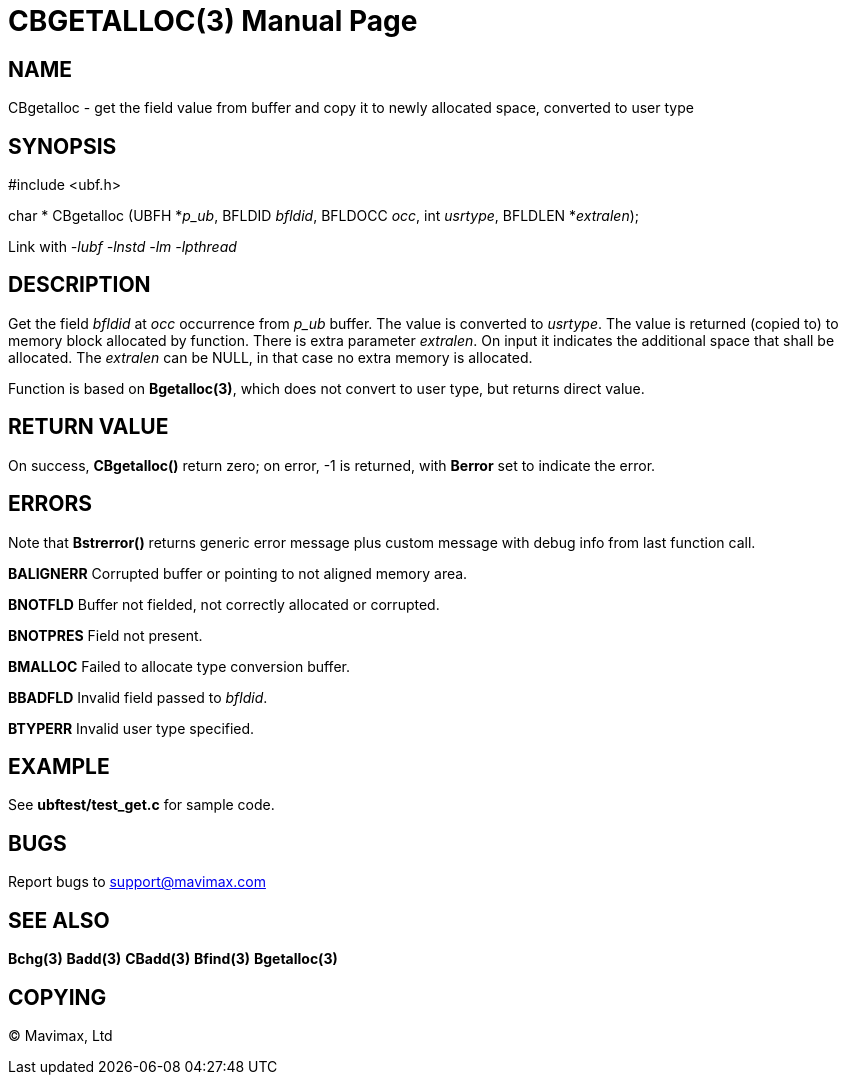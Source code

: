 CBGETALLOC(3)
=============
:doctype: manpage


NAME
----
CBgetalloc - get the field value from buffer and copy it to newly allocated space, converted to user type


SYNOPSIS
--------

#include <ubf.h>

char * CBgetalloc (UBFH *'p_ub', BFLDID 'bfldid', BFLDOCC 'occ', int 'usrtype', BFLDLEN *'extralen');

Link with '-lubf -lnstd -lm -lpthread'

DESCRIPTION
-----------
Get the field 'bfldid' at 'occ' occurrence from 'p_ub' buffer. The value is converted to 'usrtype'. The value is returned (copied to) to memory block allocated by function. There is extra parameter 'extralen'. On input it indicates the additional space that shall be allocated. The 'extralen' can be NULL, in that case no extra memory is allocated.

Function is based on *Bgetalloc(3)*, which does not convert to user type, but returns direct value.

RETURN VALUE
------------
On success, *CBgetalloc()* return zero; on error, -1 is returned, with *Berror* set to indicate the error.

ERRORS
------
Note that *Bstrerror()* returns generic error message plus custom message with debug info from last function call.

*BALIGNERR* Corrupted buffer or pointing to not aligned memory area.

*BNOTFLD* Buffer not fielded, not correctly allocated or corrupted.

*BNOTPRES* Field not present.

*BMALLOC* Failed to allocate type conversion buffer.

*BBADFLD* Invalid field passed to 'bfldid'.

*BTYPERR* Invalid user type specified.

EXAMPLE
-------
See *ubftest/test_get.c* for sample code.

BUGS
----
Report bugs to support@mavimax.com

SEE ALSO
--------
*Bchg(3)* *Badd(3)* *CBadd(3)* *Bfind(3)* *Bgetalloc(3)*

COPYING
-------
(C) Mavimax, Ltd

